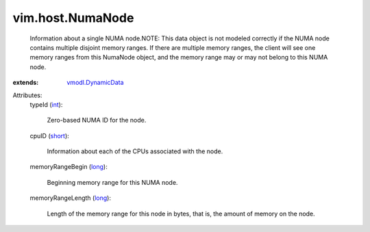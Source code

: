 .. _int: https://docs.python.org/2/library/stdtypes.html

.. _long: https://docs.python.org/2/library/stdtypes.html

.. _short: https://docs.python.org/2/library/stdtypes.html

.. _vmodl.DynamicData: ../../vmodl/DynamicData.rst


vim.host.NumaNode
=================
  Information about a single NUMA node.NOTE: This data object is not modeled correctly if the NUMA node contains multiple disjoint memory ranges. If there are multiple memory ranges, the client will see one memory ranges from this NumaNode object, and the memory range may or may not belong to this NUMA node.
:extends: vmodl.DynamicData_

Attributes:
    typeId (`int`_):

       Zero-based NUMA ID for the node.
    cpuID (`short`_):

       Information about each of the CPUs associated with the node.
    memoryRangeBegin (`long`_):

       Beginning memory range for this NUMA node.
    memoryRangeLength (`long`_):

       Length of the memory range for this node in bytes, that is, the amount of memory on the node.
